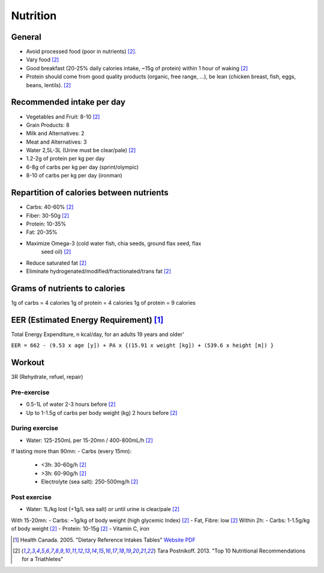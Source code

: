 Nutrition
=========
General
-------
- Avoid processed food (poor in nutrients) [2]_.
- Vary food [2]_
- Good breakfast (20-25% daily calories intake, ~15g of protein) within 1 hour
  of waking [2]_
- Protein should come from good quality products (organic, free range, ...),
  be lean (chicken breast, fish, eggs, beans, lentils). [2]_

Recommended intake per day
--------------------------

- Vegetables and Fruit: 8-10 [2]_
- Grain Products: 8
- Milk and Alternatives: 2
- Meat and Alternatives: 3
- Water 2,5L-3L (Urine must be clear/pale) [2]_

- 1.2-2g of protein per kg per day
- 6-8g of carbs per kg per day (sprint/olympic)
- 8-10 of carbs per kg per day (ironman)

Repartition of calories between nutrients
-----------------------------------------

- Carbs: 40-60% [2]_
- Fiber: 30-50g [2]_
- Protein: 10-35%
- Fat: 20-35%
- Maximize Omega-3 (cold water fish, chia seeds, ground flax seed, flax
        seed oil) [2]_
- Reduce saturated fat [2]_
- Eliminate hydrogenated/modified/fractionated/trans fat [2]_

Grams of nutrients to calories
------------------------------

1g of carbs = 4 calories
1g of protein = 4 calories
1g of protein = 9 calories

EER (Estimated Energy Requirement) [1]_
---------------------------------------
Total Energy Expenditure, n kcal/day, for an adults 19 years and
older'

``EER = 662 - (9.53 x age [y]) + PA x {(15.91 x weight [kg]) + (539.6 x height [m]) }``

Workout
-------
3R (Rehydrate, refuel, repair)

Pre-exercise
""""""""""""
- 0.5-1L of water 2-3 hours before [2]_
- Up to 1-1.5g of carbs per body weight (kg) 2 hours before [2]_

During exercise
"""""""""""""""
- Water: 125-250mL per 15-20mn / 400-800mL/h [2]_

If lasting more than 90mn:
- Carbs (every 15mn):
    - <3h: 30-60g/h [2]_
    - >3h: 60-90g/h [2]_
    - Electrolyte (sea salt): 250-500mg/h [2]_

Post exercise
"""""""""""""
- Water: 1L/kg lost (+1g/L sea salt) or until urine is clear/pale [2]_
With 15-20mn:
- Carbs: ~1g/kg of body weight (high glycemic Index) [2]_
- Fat, Fibre: low [2]_
Within 2h:
- Carbs: 1-1.5g/kg of body weight [2]_
- Protein: 10-15g [2]_
- Vitamin C, iron

.. [1] Health Canada. 2005. "Dietary Reference Intakes Tables"
       `Website <http://www.hc-sc.gc.ca/fn-an/nutrition/reference/table/index-eng.php>`_
       `PDF <http://www.hc-sc.gc.ca/fn-an/alt_formats/hpfb-dgpsa/pdf/nutrition/dri_tables-eng.pdf>`_

.. [2] Tara Postnikoff. 2013. "Top 10 Nutritional Recommendations for a Triathletes"
